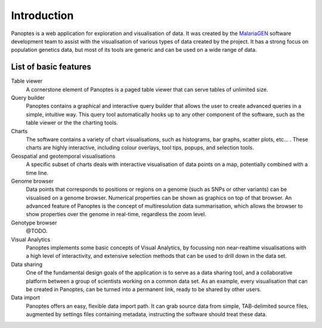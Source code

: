 Introduction
============
Panoptes is a web application for exploration and visualisation of data. It was created by the `MalariaGEN 
<http://www.malariagen.net/>`_ software development team to assist with the visualisation of various types of data created by the project. It has a strong focus on population genetics data, but most of its tools are generic and can be used on a wide range of data.

List of basic features
----------------------

Table viewer
  A cornerstone element of Panoptes is a paged table viewer that can serve tables of unlimited size.
  
Query builder
  Panoptes contains a graphical and interactive query builder that allows the user to create advanced queries in a simple, intuitive way. This query tool automatically hooks up to any other component of the software, such as the table viewer or the the charting tools.
   
Charts
  The software contains a variety of chart visualisations, such as histograms, bar graphs, scatter plots, etc... . These charts are highly interactive, including colour overlays, tool tips, popups, and selection tools.
  
Geospatial and geotemporal visualisations
  A specific subset of charts deals with interactive visualisation of data points on a map, potentially combined with a time line.
  
Genome browser
  Data points that corresponds to positions or regions on a genome (such as SNPs or other variants) can be visualised on a genome browser. Numerical properties can be shown as graphics on top of that browser. An advanced feature of Panoptes is the concept of multiresolution data summarisation, which allows the browser to show properties over the genome in real-time, regardless the zoom level. 
  
Genotype browser
  @TODO.
  
Visual Analytics
  Panoptes implements some basic concepts of Visual Analytics, by focussing non near-realtime visualisations with a high level of interactivity, and extensive selection methods that can be used to drill down in the data set.
    
Data sharing
  One of the fundamental design goals of the application is to serve as a data sharing tool, and a collaborative platform between a group of scientists working on a common data set. As an example, every visualisation that can be created in Panoptes, can be turned into a permanent link, ready to be shared by other users.
  
Data import
  Panoptes offers an easy, flexible data import path. It can grab source data from simple, TAB-delimited source files, augmented by settings files containing metadata, instructing the software should treat these data. 